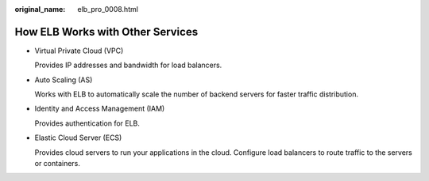 :original_name: elb_pro_0008.html

.. _elb_pro_0008:

How ELB Works with Other Services
=================================

-  Virtual Private Cloud (VPC)

   Provides IP addresses and bandwidth for load balancers.

-  Auto Scaling (AS)

   Works with ELB to automatically scale the number of backend servers for faster traffic distribution.

-  Identity and Access Management (IAM)

   Provides authentication for ELB.

-  Elastic Cloud Server (ECS)

   Provides cloud servers to run your applications in the cloud. Configure load balancers to route traffic to the servers or containers.

